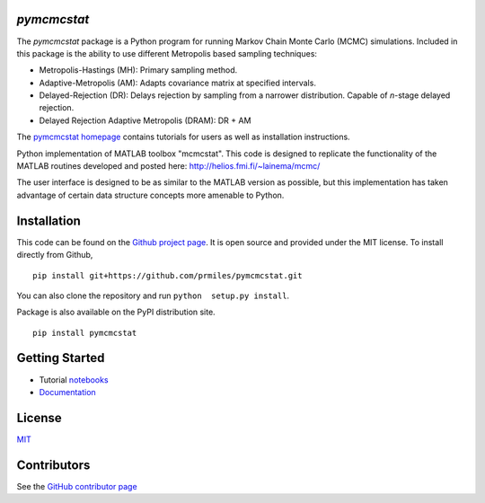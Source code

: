 `pymcmcstat`
============

|docs| |build| |coverage| |license| |codacy| |zenodo|

The `pymcmcstat` package is a Python program for running Markov Chain Monte Carlo (MCMC) simulations.
Included in this package is the ability to use different Metropolis based sampling techniques:

* Metropolis-Hastings (MH): Primary sampling method.
* Adaptive-Metropolis (AM): Adapts covariance matrix at specified intervals.
* Delayed-Rejection (DR): Delays rejection by sampling from a narrower distribution.  Capable of `n`-stage delayed rejection.
* Delayed Rejection Adaptive Metropolis (DRAM): DR + AM

The `pymcmcstat homepage <https://prmiles.wordpress.ncsu.edu/codes/python-packages/pymcmcstat/>`_ contains tutorials for users as well as installation instructions.

Python implementation of MATLAB toolbox "mcmcstat".  This code is designed to replicate the functionality of the MATLAB routines developed and posted here: http://helios.fmi.fi/~lainema/mcmc/

The user interface is designed to be as similar to the MATLAB version as possible, but this implementation has taken advantage of certain data structure concepts more amenable to Python.  

Installation
============

This code can be found on the `Github project page <https://github.com/prmiles/pymcmcstat>`_.  It is open source and provided under the MIT license.
To install directly from Github,

::

    pip install git+https://github.com/prmiles/pymcmcstat.git

You can also clone the repository and run ``python  setup.py install``.

Package is also available on the PyPI distribution site.

::

    pip install pymcmcstat

Getting Started
===============

- Tutorial `notebooks <https://nbviewer.jupyter.org/github/prmiles/notebooks/tree/master/pymcmcstat/index.ipynb>`_
- `Documentation <http://pymcmcstat.readthedocs.io/>`_

License
=======

`MIT <https://github.com/prmiles/pymcmcstat/blob/master/LICENSE.txt>`_

Contributors
============

See the `GitHub contributor
page <https://github.com/prmiles/pymcmcstat/graphs/contributors>`_
   
.. |docs| image:: https://readthedocs.org/projects/pymcmcstat/badge/?version=latest
    :target: https://pymcmcstat.readthedocs.io/en/latest/?badge=latest
    :scale: 100%
    
.. |build| image:: https://travis-ci.org/prmiles/pymcmcstat.svg?branch=master
    :target: https://travis-ci.org/prmiles/pymcmcstat
    :scale: 100%
    
.. |license| image:: https://img.shields.io/badge/License-MIT-yellow.svg
    :target: https://github.com/prmiles/pymcmcstat/blob/master/LICENSE.txt

.. |coverage| image:: https://coveralls.io/repos/github/prmiles/pymcmcstat/badge.svg
    :target: https://coveralls.io/github/prmiles/pymcmcstat

.. |codacy| image:: https://api.codacy.com/project/badge/Grade/b1a33340c57a47648f993e124c75e93a    
    :target: https://www.codacy.com/app/prmiles/pymcmcstat?utm_source=github.com&amp;utm_medium=referral&amp;utm_content=prmiles/pymcmcstat&amp;utm_campaign=Badge_Grade

.. |zenodo| image:: https://zenodo.org/badge/107596954.svg
    :target: https://zenodo.org/badge/latestdoi/107596954